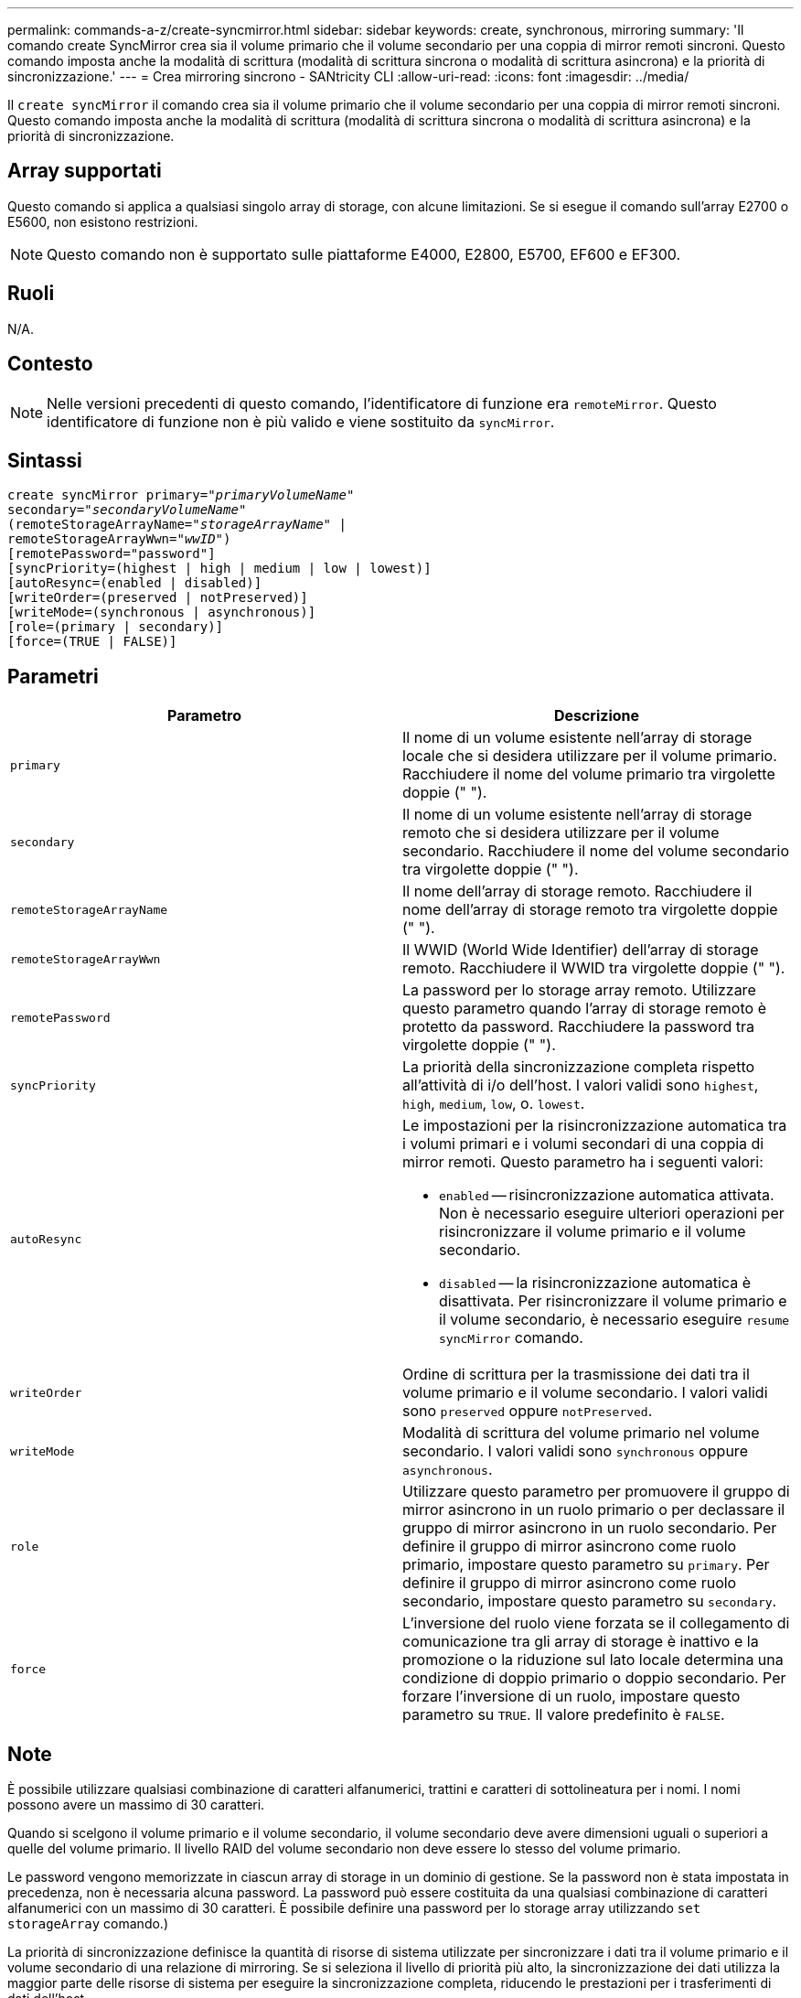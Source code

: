 ---
permalink: commands-a-z/create-syncmirror.html 
sidebar: sidebar 
keywords: create, synchronous, mirroring 
summary: 'Il comando create SyncMirror crea sia il volume primario che il volume secondario per una coppia di mirror remoti sincroni. Questo comando imposta anche la modalità di scrittura (modalità di scrittura sincrona o modalità di scrittura asincrona) e la priorità di sincronizzazione.' 
---
= Crea mirroring sincrono - SANtricity CLI
:allow-uri-read: 
:icons: font
:imagesdir: ../media/


[role="lead"]
Il `create syncMirror` il comando crea sia il volume primario che il volume secondario per una coppia di mirror remoti sincroni. Questo comando imposta anche la modalità di scrittura (modalità di scrittura sincrona o modalità di scrittura asincrona) e la priorità di sincronizzazione.



== Array supportati

Questo comando si applica a qualsiasi singolo array di storage, con alcune limitazioni. Se si esegue il comando sull'array E2700 o E5600, non esistono restrizioni.

[NOTE]
====
Questo comando non è supportato sulle piattaforme E4000, E2800, E5700, EF600 e EF300.

====


== Ruoli

N/A.



== Contesto

[NOTE]
====
Nelle versioni precedenti di questo comando, l'identificatore di funzione era `remoteMirror`. Questo identificatore di funzione non è più valido e viene sostituito da `syncMirror`.

====


== Sintassi

[source, cli, subs="+macros"]
----
create syncMirror primary=pass:quotes[_"primaryVolumeName_"
secondary="_secondaryVolumeName_"
(remoteStorageArrayName="_storageArrayName_" |
remoteStorageArrayWwn="_wwID_")]
[remotePassword="password"]
[syncPriority=(highest | high | medium | low | lowest)]
[autoResync=(enabled | disabled)]
[writeOrder=(preserved | notPreserved)]
[writeMode=(synchronous | asynchronous)]
[role=(primary | secondary)]
[force=(TRUE | FALSE)]
----


== Parametri

|===
| Parametro | Descrizione 


 a| 
`primary`
 a| 
Il nome di un volume esistente nell'array di storage locale che si desidera utilizzare per il volume primario. Racchiudere il nome del volume primario tra virgolette doppie (" ").



 a| 
`secondary`
 a| 
Il nome di un volume esistente nell'array di storage remoto che si desidera utilizzare per il volume secondario. Racchiudere il nome del volume secondario tra virgolette doppie (" ").



 a| 
`remoteStorageArrayName`
 a| 
Il nome dell'array di storage remoto. Racchiudere il nome dell'array di storage remoto tra virgolette doppie (" ").



 a| 
`remoteStorageArrayWwn`
 a| 
Il WWID (World Wide Identifier) dell'array di storage remoto. Racchiudere il WWID tra virgolette doppie (" ").



 a| 
`remotePassword`
 a| 
La password per lo storage array remoto. Utilizzare questo parametro quando l'array di storage remoto è protetto da password. Racchiudere la password tra virgolette doppie (" ").



 a| 
`syncPriority`
 a| 
La priorità della sincronizzazione completa rispetto all'attività di i/o dell'host. I valori validi sono `highest`, `high`, `medium`, `low`, o. `lowest`.



 a| 
`autoResync`
 a| 
Le impostazioni per la risincronizzazione automatica tra i volumi primari e i volumi secondari di una coppia di mirror remoti. Questo parametro ha i seguenti valori:

* `enabled` -- risincronizzazione automatica attivata. Non è necessario eseguire ulteriori operazioni per risincronizzare il volume primario e il volume secondario.
* `disabled` -- la risincronizzazione automatica è disattivata. Per risincronizzare il volume primario e il volume secondario, è necessario eseguire `resume syncMirror` comando.




 a| 
`writeOrder`
 a| 
Ordine di scrittura per la trasmissione dei dati tra il volume primario e il volume secondario. I valori validi sono `preserved` oppure `notPreserved`.



 a| 
`writeMode`
 a| 
Modalità di scrittura del volume primario nel volume secondario. I valori validi sono `synchronous` oppure `asynchronous`.



 a| 
`role`
 a| 
Utilizzare questo parametro per promuovere il gruppo di mirror asincrono in un ruolo primario o per declassare il gruppo di mirror asincrono in un ruolo secondario. Per definire il gruppo di mirror asincrono come ruolo primario, impostare questo parametro su `primary`. Per definire il gruppo di mirror asincrono come ruolo secondario, impostare questo parametro su `secondary`.



 a| 
`force`
 a| 
L'inversione del ruolo viene forzata se il collegamento di comunicazione tra gli array di storage è inattivo e la promozione o la riduzione sul lato locale determina una condizione di doppio primario o doppio secondario. Per forzare l'inversione di un ruolo, impostare questo parametro su `TRUE`. Il valore predefinito è `FALSE`.

|===


== Note

È possibile utilizzare qualsiasi combinazione di caratteri alfanumerici, trattini e caratteri di sottolineatura per i nomi. I nomi possono avere un massimo di 30 caratteri.

Quando si scelgono il volume primario e il volume secondario, il volume secondario deve avere dimensioni uguali o superiori a quelle del volume primario. Il livello RAID del volume secondario non deve essere lo stesso del volume primario.

Le password vengono memorizzate in ciascun array di storage in un dominio di gestione. Se la password non è stata impostata in precedenza, non è necessaria alcuna password. La password può essere costituita da una qualsiasi combinazione di caratteri alfanumerici con un massimo di 30 caratteri. È possibile definire una password per lo storage array utilizzando `set storageArray` comando.)

La priorità di sincronizzazione definisce la quantità di risorse di sistema utilizzate per sincronizzare i dati tra il volume primario e il volume secondario di una relazione di mirroring. Se si seleziona il livello di priorità più alto, la sincronizzazione dei dati utilizza la maggior parte delle risorse di sistema per eseguire la sincronizzazione completa, riducendo le prestazioni per i trasferimenti di dati dell'host.

Il `writeOrder` il parametro si applica solo alle modalità di scrittura asincrone e fa della coppia mirrorata parte di un gruppo di coerenza. Impostazione di `writeOrder` parametro a. `preserved` fa sì che la coppia di mirroring remoto trasmetta i dati dal volume primario al volume secondario nello stesso ordine in cui l'host scrive nel volume primario. In caso di errore di un collegamento di trasmissione, i dati vengono memorizzati nel buffer fino a quando non viene eseguita una sincronizzazione completa. Questa azione può richiedere un overhead di sistema aggiuntivo per mantenere i dati memorizzati nel buffer, rallentando le operazioni. Impostazione di `writeOrder` parametro a. `notPreserved` libera il sistema dalla necessità di mantenere i dati in un buffer, ma richiede una sincronizzazione completa per assicurarsi che il volume secondario abbia gli stessi dati del volume primario.



== Livello minimo del firmware

6.10
